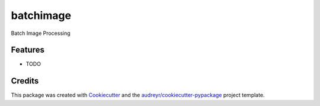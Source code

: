 ==========
batchimage
==========




.. image:: https://pyup.io/repos/github/insumanth/batchimage/shield.svg
     :target: https://pyup.io/repos/github/insumanth/batchimage/
     :alt: Updates



Batch Image Processing



Features
--------

* TODO

Credits
-------

This package was created with Cookiecutter_ and the `audreyr/cookiecutter-pypackage`_ project template.

.. _Cookiecutter: https://github.com/audreyr/cookiecutter
.. _`audreyr/cookiecutter-pypackage`: https://github.com/audreyr/cookiecutter-pypackage
